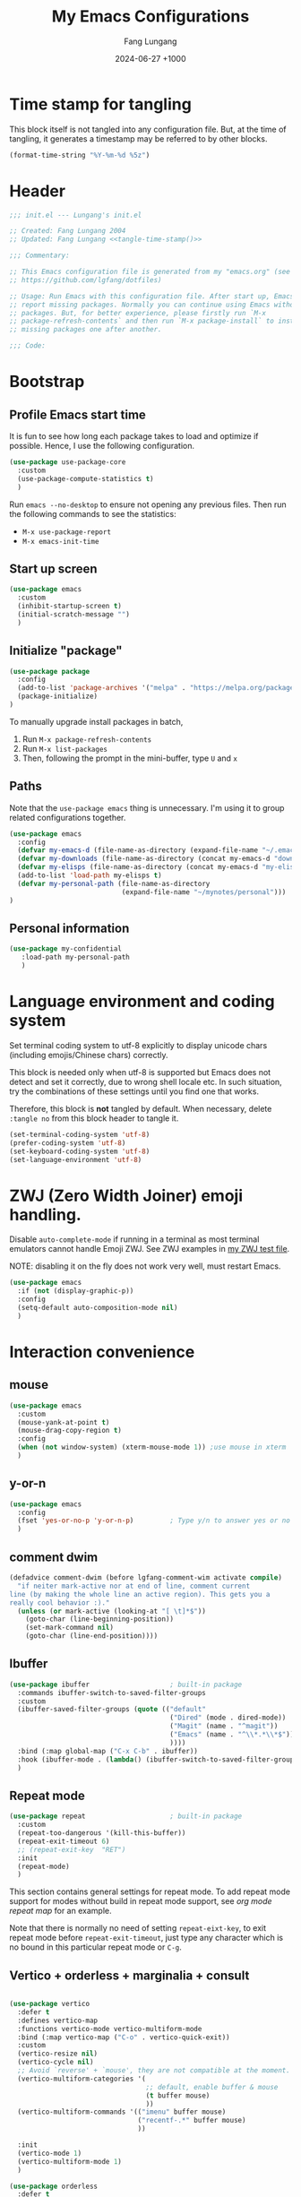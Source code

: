 # -*-mode:org; coding:utf-8; time-stamp-pattern:"8/#\\+DATE:[ \t]+%Y-%02m-%02d %5z$" -*-
# Created: Lungang Fang 2024-05-17

#+TITLE: My Emacs Configurations
#+AUTHOR: Fang Lungang
#+DATE: 2024-06-27 +1000
#+DESCRIPTION: My Emacs configurations
#+KEYWORDS: Emacs
#+PROPERTY: header-args:emacs-lisp :tangle ~/.emacs.d/init.el :mkdirp yes

* Time stamp for tangling

This block itself is not tangled into any configuration file. But, at the time
of tangling, it generates a timestamp may be referred to by other blocks.

#+name: tangle-time-stamp
#+begin_src emacs-lisp :tangle no
(format-time-string "%Y-%m-%d %5z")
#+end_src

* Header

#+begin_src emacs-lisp :noweb yes
  ;;; init.el --- Lungang's init.el

  ;; Created: Fang Lungang 2004
  ;; Updated: Fang Lungang <<tangle-time-stamp()>>

  ;;; Commentary:

  ;; This Emacs configuration file is generated from my "emacs.org" (see
  ;; https://github.com/lgfang/dotfiles)

  ;; Usage: Run Emacs with this configuration file. After start up, Emacs will
  ;; report missing packages. Normally you can continue using Emacs without these
  ;; packages. But, for better experience, please firstly run `M-x
  ;; package-refresh-contents` and then run `M-x package-install` to install
  ;; missing packages one after another.

  ;;; Code:
#+end_src

* Bootstrap

** Profile Emacs start time

It is fun to see how long each package takes to load and optimize if possible.
Hence, I use the following configuration.
#+begin_src emacs-lisp
  (use-package use-package-core
    :custom
    (use-package-compute-statistics t)
    )
#+end_src

Run =emacs --no-desktop= to ensure not opening any previous files. Then run the
following commands to see the statistics:
- =M-x use-package-report=
- =M-x emacs-init-time=

** Start up screen
#+begin_src emacs-lisp
  (use-package emacs
    :custom
    (inhibit-startup-screen t)
    (initial-scratch-message "")
    )
#+end_src

** Initialize "package"

#+begin_src emacs-lisp
  (use-package package
    :config
    (add-to-list 'package-archives '("melpa" . "https://melpa.org/packages/") t)
    (package-initialize)
  )
#+end_src

To manually upgrade install packages in batch,
1. Run =M-x package-refresh-contents=
2. Run =M-x list-packages=
3. Then, following the prompt in the mini-buffer, type =U= and =x=

** Paths

Note that the =use-package emacs= thing is unnecessary. I'm using it to group
related configurations together.

#+begin_src emacs-lisp
  (use-package emacs
    :config
    (defvar my-emacs-d (file-name-as-directory (expand-file-name "~/.emacs.d")))
    (defvar my-downloads (file-name-as-directory (concat my-emacs-d "downloads")))
    (defvar my-elisps (file-name-as-directory (concat my-emacs-d "my-elisps")))
    (add-to-list 'load-path my-elisps t)
    (defvar my-personal-path (file-name-as-directory
                              (expand-file-name "~/mynotes/personal")))
  )
#+end_src

** Personal information

#+begin_src emacs-lisp
  (use-package my-confidential
     :load-path my-personal-path
     )
#+end_src

* Language environment and coding system

Set terminal coding system to utf-8 explicitly to display unicode chars
(including emojis/Chinese chars) correctly.

This block is needed only when utf-8 is supported but Emacs does not detect and
set it correctly, due to wrong shell locale etc. In such situation, try the
combinations of these settings until you find one that works.

Therefore, this block is *not* tangled by default. When necessary, delete
=:tangle no= from this block header to tangle it.

#+begin_src emacs-lisp :tangle no
  (set-terminal-coding-system 'utf-8)
  (prefer-coding-system 'utf-8)
  (set-keyboard-coding-system 'utf-8)
  (set-language-environment 'utf-8)
#+end_src

* ZWJ (Zero Width Joiner) emoji handling.

Disable =auto-complete-mode= if running in a terminal as most terminal emulators
cannot handle Emoji ZWJ. See ZWJ examples in [[file:~/mynotes/emacs/emacs-unicode-test.org][my ZWJ test file]].

NOTE: disabling it on the fly does not work very well, must restart Emacs.

#+begin_src emacs-lisp
  (use-package emacs
    :if (not (display-graphic-p))
    :config
    (setq-default auto-composition-mode nil)
    )
#+end_src

* Interaction convenience

** mouse

#+begin_src emacs-lisp
  (use-package emacs
    :custom
    (mouse-yank-at-point t)
    (mouse-drag-copy-region t)
    :config
    (when (not window-system) (xterm-mouse-mode 1)) ;use mouse in xterm
    )
#+end_src

** y-or-n
#+begin_src emacs-lisp
  (use-package emacs
    :config
    (fset 'yes-or-no-p 'y-or-n-p)         ; Type y/n to answer yes or no prompts.
    )
#+end_src

** comment dwim
#+begin_src emacs-lisp
  (defadvice comment-dwim (before lgfang-comment-wim activate compile)
    "if neiter mark-active nor at end of line, comment current
  line (by making the whole line an active region). This gets you a
  really cool behavior :)."
    (unless (or mark-active (looking-at "[ \t]*$"))
      (goto-char (line-beginning-position))
      (set-mark-command nil)
      (goto-char (line-end-position))))
#+end_src

** Ibuffer

#+begin_src emacs-lisp
  (use-package ibuffer                    ; built-in package
    :commands ibuffer-switch-to-saved-filter-groups
    :custom
    (ibuffer-saved-filter-groups (quote (("default"
                                          ("Dired" (mode . dired-mode))
                                          ("Magit" (name . "^magit"))
                                          ("Emacs" (name . "^\\*.*\\*$"))
                                          ))))
    :bind (:map global-map ("C-x C-b" . ibuffer))
    :hook (ibuffer-mode . (lambda() (ibuffer-switch-to-saved-filter-groups "default")))
    )
#+end_src

** Repeat mode

#+begin_src emacs-lisp
  (use-package repeat                     ; built-in package
    :custom
    (repeat-too-dangerous '(kill-this-buffer))
    (repeat-exit-timeout 6)
    ;; (repeat-exit-key  "RET")
    :init
    (repeat-mode)
    )
#+end_src

This section contains general settings for repeat mode. To add repeat mode
support for modes without build in repeat mode support, see [[*org mode repeat map][org mode repeat map]]
for an example.


Note that there is normally no need of setting =repeat-eixt-key=, to exit repeat
mode before =repeat-exit-timeout=, just type any character which is no bound in
this particular repeat mode or =C-g=.

** Vertico + orderless + marginalia + consult
#+begin_src emacs-lisp

  (use-package vertico
    :defer t
    :defines vertico-map
    :functions vertico-mode vertico-multiform-mode
    :bind (:map vertico-map ("C-o" . vertico-quick-exit))
    :custom
    (vertico-resize nil)
    (vertico-cycle nil)
    ;; Avoid `reverse' + `mouse', they are not compatible at the moment.
    (vertico-multiform-categories '(
                                    ;; default, enable buffer & mouse
                                    (t buffer mouse)
                                    ))
    (vertico-multiform-commands '(("imenu" buffer mouse)
                                  ("recentf-.*" buffer mouse)
                                  ))

    :init
    (vertico-mode 1)
    (vertico-multiform-mode 1)
    )

  (use-package orderless
    :defer t
    :custom (completion-styles '(basic substring flex orderless))
    )

  (use-package marginalia
    :defer t
    :functions marginalia-mode
    :init
    (marginalia-mode 1)
    )

  (use-package consult
    :bind (:map global-map
                ("<f2>" . consult-imenu)
                ;; ("M-s o" . consult-line)  ; I prefer `occur'
                ("M-y" . consult-yank-pop) ; replaces `browse-kill-ring'
                )
    )
#+end_src

Other useful consult commands:
- =M-x consult-find= :: when you are certain that a file is within the current
  directory or project, but unsure about its specific sub-directly.

** Embark

#+begin_src emacs-lisp
  (use-package embark
    :defer t
    :bind (:map global-map ("C-x ." . embark-act))
    )
  (use-package embark-consult)
#+end_src

* Shortcuts to files and links

** ffap
#+begin_src emacs-lisp
  (use-package ffap                       ; built-in
    :defer t
    :bind (:map global-map ("C-x C-f" . ffap))
    :config
    ;; My extensions to ffap jira/sfsc tickets. Remember to define my-employer in
    ;; my-confidential.el
    (defun ffap-jira (name) ; ffap HELP-12345 etc. opens corresponding jira ticket
      (let ((company (if (boundp 'my-employer) my-employer "example")))
        (format "https://jira.%s.org/browse/%s" company name)))
    (add-to-list 'ffap-alist '("\\`\\(HELP\\|SERVER\\)-[0-9]+\\'" . ffap-jira))
    )
#+end_src

** Openwith mode
#+begin_src emacs-lisp
  (use-package openwith
    :defines openwith-associations
    :commands openwith-mode
    :custom (openwith-confirm-invocation t)
    :config
    (when (eq system-type 'darwin)
      ;; On MacOS, the system tool "open" opens the target file with system
      ;; default applications.
      (setq openwith-associations '(("\\.mp4" "open" (file))
                                    ("\\.pdf" "open" (file))
                                    )))
    :init
    (openwith-mode)
    )
#+end_src

** Webjump

This provides the functionality similar to [[file:~/mynotes/utils/apple.org::*Define Chrome site search shortcuts][Chrome site search shortcuts]].
#+begin_src emacs-lisp
  (use-package webjump                    ; built-in package
    :bind (:map global-map ("C-c j" . webjump))
    :custom
    (webjump-sites '(("google"
                      . [simple-query "www.google.com"
                                      "https://www.google.com/search?q="
                                      ""])
                     ("dict.cn"
                      . [simple-query "https://dict.cn/"
                                      "https://dict.cn/search?q="
                                      ""])
                     ))
    )
#+end_src

While Webjump is not necessarily more convenient than Chrome site search
shortcuts, it provides more flexibility.
- My webjump work flow
  1. C-c j :: run webjump
  2. Type in or select "jira ticket" + press enter
  3. Type in ticket number + enter
- My chrome site search shortcut work flow
  1. Cmd-9 Cmd-l :: go to Chrome URL address bar
  2. Type in "jira" + space :: trigger the site search shortcut
  3. Type in ticket number + enter

* Sessions and histories

#+begin_src emacs-lisp
  (use-package emacs
    :init
    ;; Save mini buffer history
    (savehist-mode t)
    ;; Save cursor places between sessions
    (save-place-mode t)
    ;; Reopen files etc. when Emacs restarts
    (desktop-save-mode 1)
    ;; Automatically close buffers inactive for a long time
    (midnight-mode t)
    )

  (use-package recentf                    ; built-in package
    :defines recentf-keep
    :custom (recentf-max-saved-items 666)
    :init
    (recentf-mode 1)
    (add-to-list 'recentf-keep 'file-remote-p)
    :bind (:map global-map ("<f1>" . recentf-open))
    )
#+end_src

Note that, for =recentf= we add =file-remote-p= to the head of the
=recentf-keep= list so that remote file names are kept without connecting to the
remote server to check if these files do exist.

* Frame and window

#+begin_src emacs-lisp
  (use-package emacs
    :commands scroll-bar-mode             ; make flymake happy
    :init
    (menu-bar-mode (if (display-graphic-p) 1 -1)) ; turn it on for GUI only
    (tool-bar-mode -1)                            ; turn it off
    (when (display-graphic-p)
      (scroll-bar-mode -1)
      (add-to-list 'default-frame-alist '(fullscreen . maximized))
      )
    :bind (:map global-map
                ("<f8>" . (lambda() "hide current buffer and try deleting window."
                            (interactive) (bury-buffer) (delete-window))))
    )

  (use-package emacs
    :custom (split-width-threshold 200)
    )

  (use-package winner
    :init
    (winner-mode 1)
    ;; default key bindings: C-c <left>/<right>
    )

  (use-package transpose-frame
    ;; Do not bind any keys because the only command I use rather frequently is
    ;; `rotate-frame-clockwise' and I run it via `ace-window' dispatcher (see my
    ;; `ace-window' configuration)
    )

  (use-package ace-window
    :defines aw-dispatch-alist
    :bind (:map global-map ("M-o" . ace-window))
    :custom (aw-dispatch-always t)   ; dispatch even only two windows or less
    :config
    (add-to-list 'aw-dispatch-alist '(?t rotate-frame-clockwise))
    )
#+end_src

With =ace-window= package, I feel no more need of =windmove=, =C-x 4 4= or
=lgf-tiling=. Below are Some =ace-window= hotkeys I frequently use (run =M-o ?=
to see more):
- =M-o n= :: jump back and forth between two windows.
- =M-o m= :: swap two windows.
- =M-o u= :: change the buffer of another window.
- =M-o t= :: run =rotate-frame-clockwise= (from =transpose-frame=).

* Fonts

Select the font for Chinese characters using =set-fontset-font=. This command
sets the fallback font when the default font doesn't support the current
character. By default, Emacs iterates all the fonts until it finds one that
supports the character.

Scale Chinese fonts so that the width of 1 Chinese char equals that of two
English chars. This list is manually maintained as the scale factors for
different fonts are determined through trial and error. Note:
- To check the font of the current character, run ~C-u C-x =~.
- To get more accurate data, compare longer lines of English/Chinese.

#+begin_src emacs-lisp
  (use-package emacs
    :if (display-graphic-p)
    :config
    (set-face-attribute 'default nil :font "Andale Mono-20:weight=normal")

    (let ((zh-font "SimSong"))
      (if ;; Check the availability first to avoid error
          (member zh-font (font-family-list))
          ;; "fall back" to the designated zh font for `han' characters. Guard the
          ;; following expression with `fboundp' to avoid the warning: "function
          ;; ... is not known to be defined" .
          (and (fboundp 'set-fontset-font) (set-fontset-font t 'han zh-font))))

    (setq face-font-rescale-alist '(("SimSong" . 1.25)
                                    ("PingFang SC" . 1.25)
                                    ))
    )
#+end_src

* Color theme

#+begin_src emacs-lisp
  ;; (use-package emacs
  ;;   :init
  ;;   (load-theme 'wombat)
  ;;   )

  (use-package solarized-theme
    :config
    (load-theme 'solarized-gruvbox-dark t)
    )
#+end_src

* Files and directories

** Auto revert-buffer

Auto-revert a buffer when corresponding file is modified by another process.
#+begin_src emacs-lisp
  (use-package emacs
    :init
    (global-auto-revert-mode t)
    )
#+end_src

** Backup files
#+begin_src emacs-lisp
  (use-package emacs
    :custom
    (make-backup-files t)
    (version-control 'never)
    (backup-by-copying-when-linked t)
    )
#+end_src

** Dealing with huge files
#+begin_src emacs-lisp
  (use-package emacs
    :init
    (defun lgf-huge-file-hook ()
      "Open huge files with minimum features.

  Huge files (normally log files) can make Emacs sluggish or even
  freeze. This hook tells Emacs to open such files with the
  `fundamental-mode' and turn off any extra features which cannot
  handle large files. In addition, it makes the buffer read only to
  avoid accidental modifications."
      (when (> (buffer-size) (* 1024 1024 16)) ; 16 MB
        (setq buffer-read-only t)
        (buffer-disable-undo)
        (fundamental-mode)
        (which-function-mode -1)
        (if (fboundp 'highlight-parentheses-mode) (highlight-parentheses-mode -1))
        ))
    (add-hook 'find-file-hook 'lgf-huge-file-hook)
    )
#+end_src

** Update timestamps before save

#+begin_src emacs-lisp
  (use-package emacs
    :hook ((before-save . time-stamp))
  )
#+end_src

Be aware that customizing =time-stamp-pattern= globally (for example, in
=init.el=) may conflict with others configuration. I.e. if you update files from
others who use a different timestamp format, then the timestamps will not be
updated. It is recommended to set timestamp format as a file local variable. Below is an example:
#+begin_src org :tangle no
  # -*-mode:org; coding:utf-8; time-stamp-pattern:"8/#\\+DATE:[ \t]+%Y-%02m-%02d %5z$" -*-
#+end_src

** Directories
#+begin_src emacs-lisp
  (use-package dired-x                    ; built-in package
    :custom
    (dired-recursive-copies 'top)
    (dired-recursive-deletes 'top)
    ;; On macOS, most of time, just let `open' determine the correct application.
    (dired-guess-shell-alist-user '(("\\.\\(\\m4a\\|mp4\\)\\'" "open")
                                    ))
    ;; `dired-omit-mode' hides all dot files, like `ls'
    (dired-omit-files "\\`[.#].*")
    (dired-kill-when-opening-new-dired-buffer nil)
    )
#+end_src

* Basic auto typing

** Whitespace
#+begin_src emacs-lisp
  (use-package emacs                      ; clean up tab, indent and whitespace
    :custom
    (tab-width 4)
    (tab-stop-list nil)                   ; stops at every `tab-width' columns
    (indent-tabs-mode nil)                ; space instead of <tab> for indentation
    :hook
    ((before-save . whitespace-cleanup))
    )
#+end_src

** Yasnippet
#+begin_src emacs-lisp
  (use-package yasnippet
    :delight yas-minor-mode
    ;; Put personal/customized snippets into the first dir of `yas-snippet-dirs',
    ;; which is `~/.emacs.d/snippets' by default. NOTE: it is `yas-snippet-dirs'
    ;; NOT `yasnippet-snippets-dir'. The later is where the package
    ;; `yasnippet-snippets' stores its snippets.
    ;; TODO: cleanup duplicated/similar snippets in different directories.
    :functions yas-global-mode
    :init (yas-global-mode 1)
    )

  (use-package yasnippet-snippets
    :after yasnippet-snippets)
#+end_src

* Spelling check: flyspell

#+begin_src emacs-lisp
  (use-package flyspell
    :delight
    :hook ((prog-mode . flyspell-prog-mode)
           (yaml-mode . flyspell-prog-mode)
           (yaml-ts-mode . flyspell-prog-mode)
           (markdown-mode . flyspell-mode)
           (git-commit-setup . flyspell-mode)
           (org-mode . flyspell-prog-mode)
           )
    )
#+end_src

* Visual aids

** Display column number in the mode line

#+begin_src emacs-lisp
(use-package emacs
  :config
  (column-number-mode t)
  )
#+end_src

** Display line numbers

No configuration is needed. Add this block just to remind myself the command name.

#+begin_src emacs-lisp
  (use-package display-line-numbers       ; built-in package
    :defer t
    :commands display-line-numbers-mode global-display-line-numbers-mode
    ;; :custom
    ;; (display-line-numbers-widen t)
    ;; (display-line-numbers-major-tick 50)
    ;; (display-line-numbers-minor-tick 10)
    )
#+end_src

** Clean up mode line

*** Tool to remove minor mode lighter texts

#+begin_src emacs-lisp
  (use-package delight
    :ensure t
    :config
    ;; delight built-in modes here.
    (delight '((subword-mode nil "subword") (global-subword-mode nil "subword")
               (superword-mode nil "subword") (global-superword-mode nil "subword")
               (eldoc-mode nil "eldoc")
               (hi-lock-mode nil "hi-lock")
               (hs-minor-mode nil "hideshow")
               ))
    )
#+end_src

*** Remove control (vc) info from the mode line

This info can take a lot of space (when the branch is long) and outdated (when
the file version change but the file is not re-opened).

Delete it from the mode line to make room for more useful information, say
"which-function-mode".

#+begin_src emacs-lisp
  (setq-default mode-line-format (delete '(vc-mode vc-mode) mode-line-format))
#+end_src

** Highlight whitespace

#+begin_src emacs-lisp
  (use-package emacs
    :custom
    (whitespace-line-column nil)          ; nil => use the value of `fill-column'
    (whitespace-style '(face
                        trailing
                        tabs
                        indentation
                        space-before-tab
                        space-after-tab
                        tab-mark
                        empty
                        ;; lines-tail - too harsh on eyes: highlights all the
                        ;; characters beyond the threshold can be harsh on eyes
                        ;; when the code has a lot of long lines.

                        ;; line-char - cannot highlight space: highlights the
                        ;; characters on the fill column only. If it happens to a
                        ;; be space, then no highlight.
                        ))

    :init
    ;; Do NOT turn `whitespace-mode' on globally. Because: a) in many situations,
    ;; like when using ediff or reading existing code, whitespace is expected but
    ;; may considered problem by `whitespace-mode'. b) Anyways whitespace issues
    ;; are fixed automatically because we add `whitespace-cleanup' (in a different
    ;; configuration section) to the before save hook.
    (global-whitespace-mode -1)
    )
#+end_src

** Show fill column indicator

#+begin_src emacs-lisp
  (use-package fill-column-indicator
    :defer t
    :commands fci-mode
    :hook ((emacs-lisp-mode . fci-mode))
    ;; to make a global minor mode, use the following
    ;; (define-globalized-minor-mode global-fci-mode
    ;;      fci-mode (lambda() (fci-mode 1)))
    )
#+end_src

** Highlight indentation levels

#+begin_src emacs-lisp
  (use-package highlight-indentation
    :delight
    (highlight-indentation-current-column-mode)
    (highlight-indentation-mode)
    :custom
    ;; Disable highlight-indentation-blank-lines, as it prevents `C-a' from going
    ;; to the beginning of blank lines and causes some other issues.
    (highlight-indentation-blank-lines nil)
    ;; ;; manually set the face if desired ("gray20" suits dark themes)
    ;; (set-face-background 'highlight-indentation-face "gray20")

    :hook (((python-mode python-ts-mode) . highlight-indentation-current-column-mode)
           ((yaml-mode yaml-ts-mode) . highlight-indentation-current-column-mode)
           )
    )
#+end_src

** Highlight matching parenthesis

#+begin_src emacs-lisp
  (use-package highlight-parentheses
    :delight
    :commands global-highlight-parentheses-mode
    :config (global-highlight-parentheses-mode t)
    ;; :custom (hl-paren-colors    ; `M-x list-colors-display' to see named colors
    ;;          '("brown" "orange" "yellow" "forest green" "cyan" "blue" "violet"))
    )
#+end_src

** Highlight current line

Normally unnecessary, add this section just to remind myself the command names
in case they are needed.
#+begin_src emacs-lisp
  (use-package hl-line                    ; built-in
    :defer t
    :commands global-hl-line-mode hl-line-mode
    )
#+end_src

NOTE: this package, along with similar ones such as beacon, only updates the
*active* window. This means that if an action is performed in the current window
that moves the cursor in another window, the visual indicator of the current
line of the other window (inactive) will not be updated until you switch to it.

** Minimap

#+begin_src emacs-lisp
  (use-package minimap
    :defer t                         ; Just an eye candy which I almost never use.
    :custom (minimap-window-location 'right)
  )
#+end_src

* Finance bookkeeping
#+begin_src emacs-lisp
  (use-package ledger-mode
    :bind
    (:map ledger-mode-map
          ("C-c ." . (lambda() (interactive)
                       (insert (format-time-string "%Y-%m-%d")))))
    :custom
    (ledger-report-use-strict t)
    (ledger-reconcile-default-commodity "AUD")
    )
#+end_src

** Snippets for ledger mode

#+begin_src snippet :tangle ~/.emacs.d/snippets/ledger-mode/council-rate :mkdirp yes
  # -*- mode: snippet -*-
  # key: council
  # name: Council rate
  # --
  `(format-time-string "%Y-%m-%d"))` * Council
      Expenses:House${1:A}:Fee         ${2:888}.${3:00} AUD
      Assets:Cash:${4:BankX}
#+end_src

* Encryption and credential management

** Encrypt files with passwords: ccrypt

Automatically encrypt/decrypt =.cpt= files using =ccrypt=.

#+begin_src emacs-lisp
  (use-package ps-ccrypt
    :load-path my-downloads
    ;; remember to "brew install ccrypt".
    )
#+end_src

Note: while this one is simple and straightforward, I'd recommend using GPG
instead.

** Encrypt files using keys: gnugpg

Automatically encrypt/decrypt =.gpg= files using gnupg. Need to
- Install gnupg (=brew install gpg= on MacOS)
- Create/import gpg keys.
*IMPORTANT:* remember to export and backup keys.

Apart from the above I need no explicit Emacs configuration in this regard
*yet*.

*** Why

I prefer keys (this) than passwords (i.e. ccrypt) for the use case of protecting
a number of local files on my laptop.

- Pros:

  + Easier to change the password: instead of re-encrypt all the files using the
    new password, you only need to re-encrypt the key file.

  + Enables network backup: it is rather safe to backup your data to network so
    long as you *do not upload the key file as well*.

  + Easier to dispose data: similarly, dispose your device is safer as
    deleting/overwriting the key file ensure the data is not accessible even if
    the disk isn't properly formatted.

  + Encrypting new files/data does not require password: encrypt is done using
    the public key.

  + Enables others to encrypt and send data to you online.

  + Can attach comments and notations to keys as reminders of the theirs
    usages/passphrases.

- Cons:
  - One extra thing (the keys) to maintain. Must remember to backup and update
    when a key is edited (say changed passphrase).
  - =gpg= does not support in place file encryption as =ccrypt= does.

*** Manage gpg keys (outside Emacs)

- Show existing: =gpg --list-keys=
- Generate: =gpg --full-gen-key=, then follow the screen prompts.
  #+begin_src text
    $ gpg --full-generate-key
    gpg (GnuPG) 2.4.5; Copyright (C) 2024 g10 Code GmbH
    This is free software: you are free to change and redistribute it.
    There is NO WARRANTY, to the extent permitted by law.

    Please select what kind of key you want:
       (1) RSA and RSA
       (2) DSA and Elgamal
       (3) DSA (sign only)
       (4) RSA (sign only)
       (9) ECC (sign and encrypt) *default*
      (10) ECC (sign only)
      (14) Existing key from card
    Your selection? 1
    RSA keys may be between 1024 and 4096 bits long.
    What keysize do you want? (3072) 4096
    Requested keysize is 4096 bits
    Please specify how long the key should be valid.
             0 = key does not expire
          <n>  = key expires in n days
          <n>w = key expires in n weeks
          <n>m = key expires in n months
          <n>y = key expires in n years
    Key is valid for? (0) 0
    Key does not expire at all
    Is this correct? (y/N) y

    GnuPG needs to construct a user ID to identify your key.

    Real name: Fang lu***
    Email address: fang.lu***@gmail
    Comment: easy
    You selected this USER-ID:
        "Fang lu*** (easy) <fang.lu**@gmail>"

    Change (N)ame, (C)omment, (E)mail or (O)kay/(Q)uit? o
    ...
    public and secret key created and signed.

    pub   rsa4096 2024-06-05 [SC]
          1EAE54292D6D1495679106947AF7AA621A22738C
    uid                      Fang lu*** (easy) <fang.lu***@gmail>
    sub   rsa4096 2024-06-05 [E]
  #+end_src
- Change passphrase: =gpg --edit-key "easy" passwd=
- Export: =gpg --armor --export-secret-keys > my-keys.asc=
- Import: =gpg --import my-keys.asc=, *then edit trust*

*** Create, read, write gpg files in Emacs

To create a such file:
1. Switch to a *non-existent* buffer "test.txt.gpg".
2. Type something or insert a file/buffer into this buffer.
3. Try save, you'll be prompted to select a key.
   1. Move cursor to the designated key.
   2. Press "m" to mark
   3. Move cursor to "OK" and enter.

Later on, when Emacs opens this file, it will automatically encrypt/decrypt the
file. You only need to provide the passphrase when prompted.

P.S. To encrypt multiple files in command line:
#+begin_src bash
gpg -r easy --encrypt-files file1 file2
#+end_src

*** Encrypt region

- =M-x epa-encrypt-region=
- =M-x epa-decrypt-region=

*** Cache passphrase

By default, a gpg agent is started. Hence you needn't type in password every
time a password is needed.

** Store credentials: auth source

#+begin_src emacs-lisp
  (use-package auth-source                ; built-in
    :defer t
    :custom
    (auth-sources '("~/.authinfo.gpg"))
    ;; I manually run `auth-source-search' for certain passwords. Do not
    ;; attemp to retrieve passwords automatically
    (auth-source-protocols '())
    )
#+end_src

This allows you to store multiple credentials in a few files and query them
easily.

*** Example auth info file (gpg encrypted)
#+begin_src authinfo
  machine atlas login api_pub_key password api-private-key-xxx
  machine some_host login username password pa$$w0rd
#+end_src

*** Retrieve and use credentials
Below is an example of how to do that in an org file (with org-babel).

NOTE: We must =(funcall secret)= to get the actual secret string.

#+begin_src org
  ,#+name: my-token
  ,#+begin_src emacs-lisp
    (let* ((credential (car (auth-source-search :host "atlas")))
           (user (plist-get credential :user))
           (secret (plist-get credential :secret))
           )
    (format "%s:%s" user (funcall secret)))
  ,#+end_src

  ,#+begin_src bash :results raw :var token=my-token()
    echo "$token"
  ,#+end_src
#+end_src

** References
- blog: [[https://www.masteringemacs.org/article/keeping-secrets-in-emacs-gnupg-auth-sources][Keeping Secrets in Emacs with GnuPG and Auth Sources]]
- youtube: [[https://www.youtube.com/watch?v=nZ_T7Q49B8Y][How to Encrypt Your Passwords with Emacs]]

* Kubernetes
#+begin_src emacs-lisp
  (use-package kubel
    :defer t
    )
#+end_src

The packages works with limited privileges. Frequently used hotkeys
- R :: choose resource
- s :: set label selector
- ? :: help (dispatch list)

* Org mode

** Automatically tangle configurations

To ensure that the corresponding configuration files are updated every time I
modify this configuration file, add a =after-save-hook= to org-mode: when the
buffer file is my configuration file, tangle it. Otherwise, do nothing.

#+begin_src emacs-lisp
  (use-package emacs
    :commands org-babel-tangle
    :config
    (defvar my-config-org-files (mapcar #'expand-file-name
                                        '("~/.dotfiles/emacs.org"
                                          "~/.dotfiles/git.org"
                                          "~/.dotfiles/shell.org"
                                          "~/.dotfiles/window-mangger.org"
                                          )))
    (defun lgf-tangle-configs ()
      (add-hook 'after-save-hook
                (lambda()
                  (when (member (buffer-file-name) my-config-org-files)
                    (let ((org-confirm-babel-evaluate nil))
                      (org-babel-tangle))))))

    :hook ((org-mode . lgf-tangle-configs))
    )
#+end_src

*Note*:
- Remember to adjust =my-config-org-file= to point to your configuration file.

** Repeat map

#+begin_src emacs-lisp
  (use-package org
    :bind (:repeat-map my-org-repeat-map
                       ("C-n" . org-next-visible-heading)
                       ("C-p" . org-previous-visible-heading)
                       ("C-b" . org-backward-heading-same-level)
                       ("C-f" . org-forward-heading-same-level)
                       )
    )
#+end_src

** Structure templates
I.e. type =<s= + =TAB= to insert =#+begin_src= etc.
#+begin_src emacs-lisp
  (use-package org-tempo
    :config
    (add-to-list 'org-structure-template-alist '("sb" . "src bash"))
    (add-to-list 'org-structure-template-alist '("sj" . "src javascript"))
    ;; yasnippet-snippets/snippets/org-mode/style uses "<st" as well, which
    ;; overrides the one below. Modify that to "<sty" and then 'yas-reload-all"
    (add-to-list 'org-structure-template-alist '("st" . "src text"))
    (add-to-list 'org-structure-template-alist '("se" . "src emacs-lisp"))
    )
#+end_src

** Clock
#+begin_src emacs-lisp
  (use-package org-clock
    :bind (:map global-map
                ("<f9>"   . org-clock-in-last)
                ("S-<f9>" . org-clock-out))
    )
#+end_src

** Getting Things Done (GTD)
#+begin_src emacs-lisp
  (use-package org-capture
    :bind (:map global-map
                ("<f10>" . org-capture))
    )
#+end_src

** Babel
#+begin_src emacs-lisp
  (use-package org
    :custom
    (org-ditaa-jar-path (concat my-downloads "ditaa.jar"))
    (org-plantuml-jar-path (concat my-downloads "plantuml.jar"))
    (org-babel-load-languages '((emacs-lisp . t)
                                (shell . t)
                                (ditaa . t)
                                (plantuml . t)
                                (dot . t)
                                ))
    :config
    (defun my-org-confirm-babel-evaluate (lang body)
      ;; Do not request confirmation for the following languages
      (not (or (string= lang "ditaa")
               (string= lang "plantuml")
               (string= lang "dot"))))
    (setq org-confirm-babel-evaluate 'my-org-confirm-babel-evaluate)
    )
#+end_src

* Terminal/shell
** vterm
#+begin_src emacs-lisp
  (use-package vterm
    :defer t
    )
#+end_src

Why:
- Integrated window/pane management & navigation
- Consistent color themes

Frequently used key bindings
- =C-c C-t= : toggle =copy-mode= (move around and copy in the vterm buffer).
- =C-c C-c= : send =C-c= to the term

Emacs as a terminal multiplexer:
1. Start Emacs daemon.
2. Run vterm (=M-x vterm=) in emacs clients.

* Utilities

** Calendar

#+begin_src emacs-lisp
  (use-package calendar
    ;; add defines and commands to make compiler happy
    :defines displayed-month displayed-year
    :commands calendar-day-of-week
    )

  (use-package holidays
    :config
    (defun holiday-new-year-bank-holiday ()
      "This & next copied from https://emacs.stackexchange.com/a/45352/9670"
      (let ((m displayed-month) (y displayed-year))
        (calendar-increment-month m y 1)
        (when (<= m 3)
          (let ((d (calendar-day-of-week (list 1 1 y))))
            (cond ((= d 6)
                   (list (list (list 1 3 y)
                               "NSW: New Year's Day (day in lieu)")))
                  ((= d 0)
                   (list (list (list 1 2 y)
                               "NSW: New Year's Day (day in lieu)"))))))))

    (defun holiday-christmas-bank-holidays ()
      (let ((m displayed-month) (y displayed-year))
        (calendar-increment-month m y -1)
        (when (>= m 10)
          (let ((d (calendar-day-of-week (list 12 25 y))))
            (cond ((= d 5)
                   (list (list (list 12 28 y)
                               "NSW: Boxing Day (day in lieu)")))
                  ((= d 6)
                   (list (list (list 12 27 y)
                               "NSW: Boxing Day (day in lieu)")
                         (list (list 12 28 y)
                               "NSW: Christmas Day (day in lieu)")))
                  ((= d 0)
                   (list (list (list 12 27 y)
                               "NSW: Christmas Day (day in lieu)"))))))))

    (setq calendar-mark-holidays-flag t)
    (let ((holiday-nsw-holidays '((holiday-fixed 1 1 "NSW: New Year's Day")
                                  (holiday-new-year-bank-holiday)
                                  (holiday-fixed 1 26 "NSW: Austrlia Day")
                                  (holiday-easter-etc -2 "NSW: Good Friday")
                                  (holiday-easter-etc -1 "NSW: Easter Saturday")
                                  (holiday-easter-etc 0 "NSW: Easter Sunday")
                                  (holiday-easter-etc 1 "NSW: Easter Monday")
                                  (holiday-fixed 4 25 "NSW: Anzac Day")
                                  (holiday-float 6 1 2 "NSW: Queen's Birthday")
                                  (holiday-float 10 1 1 "NSW: Labour Day")
                                  (holiday-fixed 12 25 "NSW: Christmas Day")
                                  (holiday-fixed 12 26 "NSW: Boxing Day")
                                  (holiday-christmas-bank-holidays)))
          (holiday-other-holidays '((holiday-fixed 10 31 "Halloween"))))
      (setq calendar-holidays (append holiday-nsw-holidays
                                      holiday-other-holidays)))
    )

#+end_src

*** Chinese calendar and holidays
#+begin_src emacs-lisp
  (use-package cal-china-x
    :after holidays
    :defines cal-china-x-chinese-holidays
    :config
    (setq calendar-holidays (append calendar-holidays
                                    cal-china-x-chinese-holidays
                                    '((holiday-lunar 1 15 "元宵节"))
                                    ))
    )
#+end_src

** COMMENT Dictionary
#+begin_src emacs-lisp
  (use-package sdcv
    :defer t
    :custom
    (sdcv-dictionary-simple-list '("牛津现代英汉双解词典"
                                   "朗道英汉字典5.0"
                                   "朗道汉英字典5.0"
                                   ))
    (sdcv-dictionary-complete-list nil)   ; use all available dicts
    )
#+end_src

In addition to package install scdv, we need to
- Install the sdcv command.
- Download dictionaries to =~/.stardict/=.

Maybe not worth the effort. Just configure webjump to an online dictionary. For
Chinese-English, try dict.cn.

** Spelling alphabet

This is useful when you need to explain how to spell something over phone calls.
- Type in the word and =nato-region= it, then read it out. Or,
- =C-h v nato-alphabet= to list the alphabet in the HELP buffer and refer to it.

#+begin_src emacs-lisp
  (use-package morse                      ; built in
    ;; Nothing to customize, just list the commands etc. as a reminder
    :commands nato-region denato-region morse-region unmorse-region
    :defines nato-alphabet morse-code
    )
#+end_src

** Weather
#+begin_src emacs-lisp
  (use-package wttrin
    :defer t
    :defines wttrin-default-locations
    :custom
    (wttrin-default-locations '("Sydney, NSW"))
    (wttrin-font-name 'monaco)            ; for GUI Emacs only
    )
#+end_src

** World clock
#+begin_src emacs-lisp
  (use-package time                       ; built-in package
    ;; use `M-x world-clock' to display
    :custom
    (world-clock-time-format "%R %a %b\t%d %Z\t%z")
    (world-clock-list '(("UTC" "UTC")
                        ("Australia/Sydney" "Sydney")
                        ("America/New_York" "New York")
                        ("America/Chicago" "Chicago")
                        ("America/Los_Angeles" "Palo Alto")
                        ("Asia/Shanghai" "Beijing")
                        ("Asia/Kolkata" "Delhi")
                        ("Asia/Tel_Aviv" "Tel Aviv")
                        ("Europe/London" "Dublin")))
    )
#+end_src

* IDE

** Treemacs

#+begin_src emacs-lisp
  (use-package treemacs
    :defer t                    ; Only load it when I need it, as I rarely use it.
    )
#+end_src
Instead of using projectile etc., we can manually edit =treemacs-persist-file=
to add projects we need. Below is an example:
#+begin_src org
  ,* Default
  ,** My .dotfiles
   - path :: ~/.dotfiles
  ,** structure log mode
   - path :: ~/projects/emacs/structured-log-mode
#+end_src

** Completion: company

#+begin_src emacs-lisp
  (use-package company
    :delight
    :functions global-company-mode
    :init (global-company-mode)
    )
#+end_src

** Syntax check: flymake

#+begin_src emacs-lisp
  (use-package flymake
    ;; To list all the diagnostics, use `flymake-show-buffer-diagnostics' and
    ;; `flymake-show-project-diagnostics'. For checkers being used, see the buffer
    ;; local var `flymake-diagnostic-functions'.

    :bind (:map flymake-mode-map
                ("C-c p" . flymake-goto-prev-error)
                ("C-c n" . flymake-goto-next-error))

    :hook (prog-mode yaml-ts-mode)
  )
#+end_src

** Syntax parser: tree-sitter

#+begin_src emacs-lisp
  (use-package treesit
    ;; Run `treesit-install-language-grammar' to install the grammar
    ;; for each designated language.
    :when
    (and (fboundp 'treesit-available-p) (treesit-available-p))

    :custom
    (major-mode-remap-alist
     '(
       (bash-mode . bash-ts-mode)
       (c++-mode . c++-ts-mode)
       (c-mode . c-ts-mode)
       (cmake-mode . cmake-ts-mode)
       (conf-toml-mode . toml-ts-mode)
       (js-json-mode . json-ts-mode)
       (python-mode . python-ts-mode)
       (yaml-mode . yaml-ts-mode)
       ))
    )
#+end_src

** Code folding:  treesitter context

 My main request is folding code. The focus mode and context mode are bonus,
 which only work in GUI Emacs. At the moment the functionality of folding
 appears to be not supper good.

 TODO: check the last progress of `treesit-fold', which was said to be a good
 one.

#+begin_src emacs-lisp
  (use-package treesitter-context         ; works for GUI emacs only
    :after treesit
    :load-path (lambda() (concat my-downloads "treesitter-context.el"))
    )

  (use-package treesitter-context-focus   ; works for GUI emacs only
    :after treesit
    :load-path (lambda() (concat my-downloads "treesitter-context.el"))
    )

  (use-package treesitter-context-fold   ; functionality appears to be limited atm
    :after treesit
    :load-path (lambda() (concat my-downloads "treesitter-context.el"))
    )
#+end_src

** Which function
#+begin_src emacs-lisp
  (use-package which-func
    :init (which-function-mode t)
    )
#+end_src
** Formatter

Notes on =prettier=:
- Install the package *globally* (=-g=): =npm install -g prettier=.
- One principle of prettier is to eliminate debates over formatting. Therefore,
  it's generally recommended to stick with the default settings. But, to stop
  =yamllint= from complaining "too many spaces inside braces", add
  =bracketSpacing: false= to your =.prettierrc=.

#+begin_src emacs-lisp
  (use-package reformatter
    :delight
    ;; depended on by ruff-format etc.
    )

  (use-package prettier
    :delight
    ;; Format json, yaml, markdown etc.;
    :hook (yaml-mode yaml-ts-mode)
    )
#+end_src

** LSP: eglot

Works very well out of box without any configuration.
#+begin_src emacs-lisp
  (use-package eglot
    :defer t
    )
#+end_src

*** Note for MacOS

If you run Eglot + Pyright on MacOS, you may want to increase the "open files"
limit (=ulimit -n=), say to 65536.

The default value is 256, which Pyright easily hits when the python project is
non-trivial. In such situations, you can see the error message by setting
=debug-on-error= to =t= and then try enable Eglot again.

** DAP: dape

#+begin_src emacs-lisp
  (use-package dape
    ;; For Python, `pip3 install debugpy'. Run adapter `debugpy' to test a
    ;; program, adapter `debugpy-module' for testing a module.
    :after eglot
    :custom (dape-buffer-window-arrangement 'right)
    :config
    ;; Save files before sessions, useful for interpreted languages, such as
    ;; python; Cannot use `:hook' since this hook name doesn't end with "-hook"
    (add-hook 'dape-on-start-hooks 'save-some-buffers)
    )
#+end_src

** Generative AI (GAI): copilot

For first time use, remember to run =M-x copilot-install-server= and =M-x
copilot-login=.

#+begin_src emacs-lisp
  (use-package copilot
    :load-path (lambda() (concat my-downloads "copilot.el"))
    :commands copilot-mode
    :bind (:map copilot-completion-map
                ("TAB"       . copilot-next-completion)
                ("<backtab>" . copilot-previous-completion)
                ("M-f"       . copilot-accept-completion-by-word)
                ("C-e"       . copilot-accept-completion)
                )
    :custom (copilot-log-max 50000)

    ;; :hook (python-ts-mode python)

    ;; Do *not* add it to hook, otherwise we may see the following error during
    ;; Emacs start up: File mode specification error: (invalid-read-syntax \N{QUOTATION
    ;; MARK} 54 32)
    )
#+end_src

** Imenu

#+begin_src emacs-lisp
  (use-package imenu
    :custom (imenu-auto-rescan t)
    )

  (use-package imenu-list
    :after imenu
    )
#+end_src

* Version Control
** magit
#+begin_src emacs-lisp
  (use-package magit
    :defer t
    :custom (magit-log-margin-show-committer-date t)
    )
#+end_src
** git-gutter
#+begin_src emacs-lisp
  ;; Choose this package over diff-hl because the later does not work in 'emacs
  ;; -nw'.
  (use-package git-gutter
    :delight
    :commands global-git-gutter-mode
    :custom
    (git-gutter:modified-sign " ")
    (git-gutter:added-sign " ")
    (git-gutter:deleted-sign " ")
    :init
    (global-git-gutter-mode t)
    :config
    (set-face-background 'git-gutter:modified "DarkOrange")
    (set-face-background 'git-gutter:added "green")
    (set-face-background 'git-gutter:deleted "red")
    :bind (:map global-map
                ("C-x v [" . git-gutter:previous-hunk)
                ("C-x v ]" . git-gutter:next-hunk)
                ("C-x v =" . git-gutter:popup-hunk)
                ("C-x v s" . git-gutter:stage-hunk)
                ("C-x v r" . git-gutter:revert-hunk)
                )
    )
#+end_src

To diff with a revision other than the latest one, in the repo root directory,
add content similar to the following to the emacs directory local variable file
(=.dir-locals.el=):
#+begin_src emacs-lisp :tangle no
((prog-mode . ((git-gutter:start-revision . "my_branch"))))
#+end_src

** git-link

#+begin_src emacs-lisp
  (use-package git-link
    :custom
    (git-link-open-in-browser t)
    (git-link-use-commit t)
    )
#+end_src
- "Use commit" equals "Copy permalink" in corresponding github page (?)

* ANSI color code

#+begin_src emacs-lisp
  (use-package ansi-color
    :hook (;; render color codes in the compilation buffer.
           (compilation-filter . ansi-color-compilation-filter))
    )

  (use-package lgf-ansi-color-mode
    :after ansi-color
    )
#+end_src

* Bash

Language server: [[https://github.com/bash-lsp/bash-language-server][bash-language-server]]

* Golang

No extra set up needed except for installing [[https://github.com/golang/tools/blob/master/gopls/README.md][gopls]] (the official language server
for golang).
- LSP: eglot + gopls
- Formatter: =eglot-format=
- Flymake: eglot as the backend

* JSON, JSON Lines

** JSON ts mode
#+begin_src emacs-lisp
  (use-package json-ts-mode
    :mode "\\.jsonl?\\'" "mongod.*\\.log" ; mongod logs are json lines
    )
#+end_src

** Structured log mode
This is a minor I wrote to display log files formatted as JSON lines in a more
human friendly way.
#+begin_src emacs-lisp
  (use-package structured-log-mode
    ;; my own package for viewing json format log files.
    :load-path (lambda() (concat my-elisps "structured-log-mode"))
    :commands structured-log-mode
    )
#+end_src

** JSON path to the node at point

This function is based on treesit (=json-ts-mode=)
#+begin_src emacs-lisp
  (use-package json-ts-mode
    :commands
    (treesit-node-at treesit-parent-until treesit-node-text treesit-node-index
                     lgf-json-path)
    :config
    (defun lgf-json-path (&rest _ignored)
      (let* ((pos (point))
             (node (treesit-node-at pos)) ; can be a punctuation node
             (filter (lambda(n)
                       (member (treesit-node-type n) '("pair" "array"))))
             (parent (treesit-parent-until node filter))
             (path nil))
        (while parent
          (setq path
                (cons
                 (pcase (treesit-node-type parent)
                   ("pair"
                    (treesit-node-text
                     (treesit-node-child (treesit-node-child parent 0) 1)
                     t))
                   ("array"
                    ;; NOTE: Cannot handle comments, but it is fine because the
                    ;; JSON standard says no comments.
                    (let* ((one-level-up (treesit-node-parent node))
                           (not-in-object (treesit-node-eq one-level-up parent))
                           (array-elem (if not-in-object node one-level-up))
                           )
                      (/ (1- (treesit-node-index array-elem)) 2))))
                 path))
          (setq node parent)
          (setq parent (treesit-parent-until parent filter)))
        (mapconcat (lambda(p) (format "%s" p)) path ".")))
    (defun lgf-json-path-set-up-eldoc ()
      (if (boundp 'eldoc-documentation-functions)
          (add-hook 'eldoc-documentation-functions #'lgf-json-path nil t)
        (setq-local eldoc-documentation-function #'lgf-json-path)))
    :hook ((json-ts-mode . lgf-json-path-set-up-eldoc))
    )
#+end_src

* Markdown

#+begin_src emacs-lisp
  (use-package markdown-mode
    :defer t
    :custom (markdown-command "pandoc")
    )
#+end_src

* Python

#+begin_src emacs-lisp
  (use-package python
    :custom
    ;; triple quotes on their own lines
    (python-fill-docstring-style 'django)
    ;; for empty python files, as existing files use existing indent offset.
    (python-indent-offset 4)
    )

  (use-package flymake-ruff
    ;; in addition to LSP
    :after flymake
    :hook ((python-mode python-ts-mode) . flymake-ruff-load)
    )

  (use-package ruff-format
    :delight ruff-format-on-save-mode
    :after reformatter
    :hook ((python-mode python-ts-mode) . ruff-format-on-save-mode)
    )
#+end_src

- LSP: pyright

* RFC
#+begin_src emacs-lisp
  (use-package rfc-mode
    :defer t
    :custom
    ;; ffap tries to find RFCs in these directories before giving a URL
    (ffap-rfc-directories '("~/projects/rfc"))
    ;; ffap no longer downloads RFCs, `rfc-mode-read` downloads RFC to this
    ;; directory.
    (rfc-mode-directory "~/projects/rfc")
    )
#+end_src
- g :: go to section
  - Note: it is *not* a =rfc-mode= issue that this (and imenu) does not work for
    some RFCs, such as RFC-3262. The issue lies with the RFCs themselves: they
    lack periods (.) after section numbers.
- n/p :: next/previous section
- PageDown/PageUp :: previous/next page
- TODO: u/d :: one level up/one level down

* YAML
** Tree sitter major mode
#+begin_src emacs-lisp
  (use-package yaml-ts-mode)
#+end_src
** YAML pro
#+begin_src emacs-lisp
  (use-package yaml-pro
    :hook ((yaml-ts-mode . yaml-pro-ts-mode))
  )
#+end_src
Among the features, it provides the two most useful features when reading large YAML files
- Show the YAML path of the current node in the mini buffer via eldoc mode
- Support of imenu

** Flymake
#+begin_src emacs-lisp
  (use-package flymake-yamllint
    :after flymake
    :hook ((yaml-ts-mode . flymake-yamllint-setup))
    )
#+end_src

* To migrate

#+begin_src emacs-lisp
;; an intentional assignment to free variable. If the following setq is the
;; first line in corresponding flymake diagnostics buffer, then all the migrated
;; configurations are errors/warnings free
(setq old-config-start "----------------")

;;; paths -- delete after .org.el is migrated as well
(defvar my-emacs-base
  (file-name-as-directory (expand-file-name "~/.emacs.d")))
(defvar my-extension-path
  (file-name-as-directory (expand-file-name "~/.emacs.d/emacs-extensions")))
(defvar my-backward-path
  (file-name-as-directory (concat my-extension-path "backward-compatibility")))

;; load path
(add-to-list 'load-path my-extension-path)
(add-to-list 'load-path my-backward-path t)

;;; Personal Info

;; C-, M-, C-M- ... :(
(define-key global-map (kbd "C-x c l") 'org-store-link)
(define-key global-map (kbd "C-x c a") 'org-agenda)
(define-key global-map (kbd "C-x c o") 'org-open-at-point-global)
(define-key global-map (kbd "M-/") 'hippie-expand)
;; (define-key global-map (kbd "M-g c") 'move-to-column)
;; (define-key global-map (kbd "M-g ]") 'lgfang-goto-page)
(define-key global-map (kbd "C-h d") 'sdcv-search-pointer)
(define-key global-map (kbd "C-h D") 'sdcv-search-pointer+)

;;; ascii mode
(autoload 'ascii-display "ascii" "Toggle ASCII code display." t)

;;; asm mode
(setq-default asm-comment-char 35)      ; 35 -> ascii code for '#'

;;; auto-complete - use company mode instead

;;; auto mode list
(setq auto-mode-alist (append
                       '(("\\.[xX]\\'" . c-mode)
                         ("\\.mak\\'" . makefile-mode)
                         ("\\.make\\'" . makefile-mode)
                         ("\\.gdb\\'" . gdb-script-mode)
                         ("\\.v\\'" . verilog-mode)
                         ("\\.ldif\\'" . ldap-mode))
                       auto-mode-alist))


;;; bbdb & bbdb-vcard-export - removed, use google/apple contacts etc.



(unless (eq system-type 'darwin)          ; OSX
  (setq browse-url-browser-function 'browse-url-firefox))

;;; c mode configuration
(defconst lgfang-c-style
  '((c-tab-always-indent        . t)
    (c-basic-offset . 4)
    (c-ignore-auto-fill . nil)
    (c-comment-only-line-offset . (0 . 0))
    (c-hanging-braces-alist     . ((substatement-open after before)
                                   (brace-list-open)))
    (c-hanging-colons-alist     . ((member-init-intro before)
                                   (inher-intro)
                                   (case-label after)
                                   (label after)
                                   (access-label after)))
    (c-cleanup-list             . (scope-operator
                                   empty-defun-braces
                                   defun-close-semi))
    (c-offsets-alist . ((knr-argdecl-intro . 5)
                        (arglist-intro . +)
                        (arglist-close . c-lineup-close-paren)
                        (inclass . +)
                        (member-init-intro . +)
                        (statement-block-intro . +)
                        (defun-block-intro . +)
                        (substatement-open . 0)
                        (label . 0)
                        (statement-case-open . +)
                        (statement-case-intro . +)
                        (case-label . 0)
                        (statement-cont . c-lineup-math)
                        (inline-open . 0)
                        (brace-list-open . +)
                        (topmost-intro-cont . 0)
                        (c . 1) ; "c" for continue of comment, not "c
                                ; programming language"
                        ))
    (c-special-indent-hook . c-gnu-impose-minimum)
    (c-block-comment-prefix . "lgf: ")
    (c-comment-prefix-regexp . ((awk-mode . "#+(lgf: )?")
                                (other ."lgf: \\|//+\\|\\**")))
    ;; go to this file and test if c block comments works
    ;; [[file:./patches/comments-test.c]]
    (c-echo-syntactic-information-p . t))
  "lgfang's C Programming Style")
(c-add-style "lgfang" lgfang-c-style nil)

(add-hook 'c-mode-common-hook
          (lambda ()
            (c-set-style "lgfang")
            (c-toggle-hungry-state 1)
            (hs-minor-mode 1)
            ;; (eldoc-mode 1)
            ))
;; Can't hook imenu-add-menubar-index to c-mode-common-hook since awk mode don't
;; support it
;; (dolist (hook '(c-mode-hook c++-mode-hook java-mode-hook))
;;   (add-hook hook 'imenu-add-menubar-index))


;;; Clipboard
;; from/to tmux buffer
(defun lgfang-send-to-tmux ()
  "Send content of active region or HEAD of the kill-ring to
tmux's buffer"
  (interactive)
  (let ((file (make-temp-file "/tmp/emacs-to-tmux.clip")))
    (if (region-active-p) (kill-ring-save (region-beginning) (region-end)))
    (with-temp-file file (insert-for-yank (current-kill 0)))
    (call-process "tmux" nil nil nil "load-buffer" file)
    (delete-file file)))

(defun lgfang-get-from-tmux ()
  "Get current tmux buffer."
  (interactive)
  (call-process "tmux" nil t nil "show-buffer"))

;; aliases to type less characters
(fset 'to-tmux 'lgfang-send-to-tmux)
(fset 'from-tmux 'lgfang-get-from-tmux)

;; From/to system clipboard. To use it in tmux, upgrade to tmux 2.6+.
(when (eq system-type 'darwin)
  (defun copy-from-osx ()
    (let ((tramp-mode nil) (default-directory "~"))
      (shell-command-to-string "pbpaste")))

  (defun paste-to-osx (text &optional push)
    (let ((process-connection-type nil))
      (let ((proc (start-process "pbcopy" "*Messages*" "pbcopy")))
        (process-send-string proc text)
        (process-send-eof proc))))

  (setq interprogram-cut-function 'paste-to-osx)
  (setq interprogram-paste-function 'copy-from-osx))

(setq comment-style 'extra-line)

;;; company - auto completion


;;; compilation
(eval-after-load "compile"
  '(progn
     (setq compile-command "clang++ --std=c++11 "
           ;; compile-command "python -m unittest "
           compilation-scroll-output t)
     (define-key compilation-mode-map "n" 'next-error-no-select)
     (define-key compilation-mode-map "p" 'previous-error-no-select)
     (define-key compilation-mode-map " "
       (lambda () (interactive)
         (save-selected-window (compile-goto-error))))
     (define-key compilation-mode-map [return] 'compile-goto-error)
     (define-key compilation-mode-map "o"
       (lambda () (interactive)
         (compile-goto-error) (delete-other-windows)))
     (define-key compilation-mode-map "q" 'quit-window)))

;;; Copy/cut current line
;;; from http://blog.waterlin.org
(defadvice kill-ring-save (before slickcopy activate compile)
  "If region not active, copy current line."
    (interactive
     (if mark-active (list (region-beginning) (region-end))
       (list (line-beginning-position)
             (line-beginning-position 2)))))

(defadvice kill-region (before slickcut activate compile)
  "If region not active, kill current line."
    (interactive
     (if mark-active (list (region-beginning) (region-end))
       (list (line-beginning-position)
             (line-beginning-position 2)))))

;;; Current path+filename
(defun current-file-path ()
  "Copy current path/to/file_name to the kill ring."
  (interactive)
  (let ((string (buffer-file-name)))
    (message (concat "current file: " string))
    (kill-new string)))

;;; delete selection typed text replaces the selection (marked region)
;; (delete-selection-mode 0)

;;; default major mode
;; (setq default-major-mode 'text-mode)


;;; ediff
(setq
 ;; ediff-diff-options "-w"
 ;; do not pop a frame for ediff
 ediff-window-setup-function 'ediff-setup-windows-plain
 ;; my screen is large enough
 ediff-split-window-function 'split-window-sensibly)

;;; elisp
(add-hook 'emacs-lisp-mode-hook
          (lambda()  (hs-minor-mode 1)))


;;; emms configure in another file
(load "lgfang.emms" t nil nil)

;;; ERC - use RCIRC instead for cleaner code base

;;; eshell: restore arrows(up/down) to their orginal functions
(add-hook 'eshell-mode-hook
          (lambda ()
            (define-key eshell-mode-map [up] 'previous-line)
            (define-key eshell-mode-map [down] 'next-line)))
;; multi-eshell
(when (require 'multi-eshell nil t)
  (setq multi-eshell-name "*eshell*")
  (setq multi-eshell-shell-function (quote (eshell))))
;; commands for eshell
(defun eshell/ep ()
  "In eshell, `ep' to go to the path of the previous buffer"
  (cd (with-current-buffer (other-buffer) default-directory)))
(defun eshell/vi (&rest args)
  ;; from http://www.emacswiki.org/emacs/EshellFunctions
  "Invoke `find-file' on the file.
    \"vi +42 foo\" also goes to line 42 in the buffer."
  (while args
    (if (string-match "\\`\\+\\([0-9]+\\)\\'" (car args))
        (let* ((line (string-to-number (match-string 1 (pop args))))
               (file (pop args)))
          (find-file file)
          (goto-line line))
      (find-file (pop args)))))

;;; face, add our own keywords. ctypes.el is too heavy-weight
(add-hook 'find-file-hooks
          (lambda ()
            (font-lock-add-keywords
             nil '(("\\<\\(lgfang\\|TODO\\|FIXME\\|NOTE\\|IMPORTANT\\):"
                    . (0 font-lock-warning-face t))))))
(font-lock-add-keywords 'c-mode         ; for c mode only
                        '(("\\<\\(TRUE\\|FALSE\\)\\>"
                           . font-lock-constant-face)))

;;; fill column
(setq-default fill-column 80 comment-fill-column nil)


;; gdb
;; (setq gdb-many-windows t)

;;; hide-ifdef-mode settings
(require 'hideif)

(defun hif-overlay-at (position)
  "An imitation of the one in hide-show, used by
lgfang-hif-toggle-block"
  (let ((overlays (overlays-at position)) ov found)
    (while (and (not found) (setq ov (car overlays)))
      (setq found (eq (overlay-get ov 'invisible) 'hide-ifdef)
            overlays (cdr overlays)))
    found))

(defun lgfang-hif-toggle-block ()
  "toggle hide/show-ifdef-block"
  (interactive)
  (require 'hideif)
  (let* ((top-bottom (hif-find-ifdef-block)) (top (car top-bottom)))
    (goto-char top)
    (hif-end-of-line)
    (if (hif-overlay-at (point)) (show-ifdef-block)
      (hide-ifdef-block))))

;;; Fold ifdef blocks by default. This is safer than showing them by default
;;; since when you see a code snippet folded, you know it is folded. In
;;; contrast, if they are not folded, you may learn in a hard way that you are
;;; in an undefined block.
(setq hide-ifdef-initially t
      hide-ifdef-define-alist
      ;; Add/remove "define" alist per your own need
      '((default)  ; An empty alist, makes every ifdef block folded, but not
                   ; ifndef blocks. See below for an example of how to define a
                   ; list per your project/environment.
        (mongodb-mac __APPLE__
                     (__LIBCPP_STD_VER . 14)
                     )
        ))
(defvar my-define-alist "mongodb-mac")

(defun lgfang-hide-ifdef-use-define-alist (name)
  "A wrapper for `hide-ifdef-use-define-alist' to use NAME define alist."
  (interactive
   (list (let* ((prompt "Use MACRO define list: ")
                (symbol-names
                 (mapcar (lambda (a) (symbol-name (car a)))
                         hide-ifdef-define-alist)))
           (completing-read prompt symbol-names))))
  (setq my-define-alist name) ; also apply this to buffers not opened yet
  (hide-ifdefs)                         ; for current buffer
  (hide-ifdef-use-define-alist name))

(dolist (hook '(c-mode-hook c++-mode-hook))
  (add-hook hook (lambda () (hide-ifdef-mode 1)
                   (hide-ifdef-use-define-alist my-define-alist))))

(eval-after-load "cc-mode"
  '(define-key c-mode-base-map (kbd "M-'") 'lgfang-hif-toggle-block))

;;; hide-show
(setq hs-allow-nesting t hs-isearch-open t)
(defun lgfang-toggle-level ()
  "hide/show the next level"
  (interactive) (hs-show-block) (hs-hide-level 1))

;;; hippie expand
(setq hippie-expand-try-functions-list
      '(try-expand-dabbrev
        try-expand-dabbrev-visible
        try-expand-dabbrev-all-buffers
        try-expand-dabbrev-from-kill
        try-complete-file-name-partially
        try-complete-file-name
        try-expand-all-abbrevs
        try-expand-list
        try-expand-line
        try-complete-lisp-symbol-partially
        try-complete-lisp-symbol))

(require 'htmlize nil t)

;;; ispell - aspell instead
(setq ispell-program-name "aspell"
      ;; regardless locale settings, always use english refer to
      ;; ispell-dictionary-alist for details
      ispell-dictionary "english")

;;; Javascript
(add-hook 'js-mode-hook
          (lambda()
            (define-key js-mode-map (kbd "M-'") 'lgfang-toggle-level)
            (define-key js-mode-map [mouse-3] 'lgfang-toggle-level)
            (hs-minor-mode 1)))

;;; ldap mode for ldif files
(autoload 'ldap-mode "ldap-mode" "Edit ldif files" t)

;;; line number
;; (setq-default
;;  ;; Note that corresponding faces maybe undefined and hence the major/minor
;;  ;; ticks are not shown.

;;; long lines
(setq
 longlines-wrap-follows-window-size t
 ;; for visual-line-mode, indicates lines are wrapped
 visual-line-fringe-indicators '(left-curly-arrow right-curly-arrow))

;;; mermaid mode: package-installed, just remember to install mermaid cli:
;; 'npm install -g @mermaid-js/mermaid-cli'

(setq messages-buffer-max-lines 500)    ; default value too small

;;; nXML mode
(add-to-list 'auto-mode-alist
             '("\\.\\((xml\\|xsd\\|sch\\|rng\\|xslt\\|svg\\|rss\\)\\'"
               . nxml-mode))
(setq magic-mode-alist
      (cons '("<\\?xml " . nxml-mode) magic-mode-alist))
(fset 'xml-mode 'nxml-mode)
(fset 'html-mode 'nxml-mode)
(require 'rng-loc nil t)

(add-hook 'nxml-mode-hook (lambda() (hs-minor-mode 1)))

(add-to-list 'rng-schema-locating-files
             "~/mynotes/emacs/schema-locations.xml")

(add-to-list 'hs-special-modes-alist
             '(nxml-mode
               ;; "<!--\\|<[^/>]*[^/]>" ;; regexp for start block
               ;; "-->\\|</[^/>]*[^/]>" ;; regexp for end block
               "<!--\\|<[^/>][^>]*[^/]>" ;; our xml has names like calea/li
               "-->\\|</[^/>][^>]*[^/]>"
               "<!--" ;; regexp for comment start. (need this??)
               nxml-forward-element
               nil))

(eval-after-load "nxml-mode"
  '(progn
     (define-key nxml-mode-map (kbd "M-'") 'lgfang-toggle-level)
     (define-key nxml-mode-map [mouse-3] 'lgfang-toggle-level)))

(defun nxml-where ()
  "Display the hierarchy of XML elements the point is on as a
path. from http://www.emacswiki.org/emacs/NxmlMode"
  (interactive)
  (let ((path nil))
    (save-excursion
      (save-restriction
        (widen)
        (while
            (and (< (point-min) (point)) ;; Doesn't error if point is at
                                         ;; beginning of buffer
                 (condition-case nil
                     (progn
                       (nxml-backward-up-element) ; always returns nil
                       t)
                   (error nil)))
          (setq path (cons (xmltok-start-tag-local-name) path)))
        (if (called-interactively-p t)
            (message "/%s" (mapconcat 'identity path "/"))
          (format "/%s" (mapconcat 'identity path "/")))))))

;;; occur
(define-key occur-mode-map "n" 'next-error-no-select)
(define-key occur-mode-map "p" 'previous-error-no-select)
(define-key occur-mode-map " " 'occur-mode-display-occurrence)
(define-key occur-mode-map "o" (lambda () (interactive)
                                 (occur-mode-goto-occurrence)
                                 (delete-other-windows)))

;;; org mode
(load "~/.org" t nil nil)

;;; perl: using cperl-mode instead
(defalias 'perl-mode 'cperl-mode)
(setq cperl-indent-level 4
      cperl-close-paren-offset -4
      cperl-continued-statement-offset 4
      cperl-indent-parens-as-block t
      cperl-tab-always-indent t)

;;; PHP
(add-to-list 'auto-mode-alist '("\\.php$" . php-mode))
;; Installed using M-x package-install
(autoload 'php-mode "php-mode" "Major mode for editing PHP code." t)

;;; RCIRC - removed, use IRC no more.

;;; Always end a file with a newline
(setq require-final-newline t)


;;; rnc mode - nxml mode uses rnc files
(add-to-list 'auto-mode-alist '("\\.rnc\\'" . rnc-mode))
(autoload 'rnc-mode "rnc-mode")
(setq ;; rnc-enable-imenu t
      rnc-jing-jar-file (expand-file-name
                         (concat my-extension-path "jing/bin/jing.jar")))
(defun rnc2rng ()
  (interactive)
  (let* ((rnc (buffer-file-name))
         (rng (concat (file-name-sans-extension rnc) ".rng")))
    (call-process "java" nil nil nil "-jar"
                  (cygpath
                   (expand-file-name
                    (concat my-extension-path "trang.jar")))
                  (cygpath rnc) (cygpath rng))))


(setq scroll-margin 0 scroll-conservatively 100) ;  scroll-step ?

;;; selective display
(defun lgfang-toggle-selective-display()
  "set-selective-display to current column or toggle
selective-display"
  (interactive)
  (let ((arg (progn (back-to-indentation) (1+ (current-column)))))
    (set-selective-display (if (eq arg selective-display) nil arg))))

;;; sentence end
(setq sentence-end-double-space nil)
;; (setq sentence-end
;;       "\\([。！？]\\|……\\|[.?!][]\"')}]*\\($\\|[ \t]\\)\\)[ \t\n]*")

;;; server (alternatively, you may use "emacs --daemon")
(require 'server)
(when (not (server-running-p))
  (server-start))

(global-subword-mode)

;;; Tcl & expect
(add-hook 'tcl-mode-hook
          (lambda ()
            (imenu-add-menubar-index)
            (hs-minor-mode 1)))
(add-to-list 'interpreter-mode-alist '("expect" . tcl-mode))

;;; Terraform (package install terraform-mode)
(setq-default terraform-indent-level 4)

;;; toggle-window-dedicated.el
(load "toggle-window-dedicated" t nil nil)

;;; tramp
(require 'tramp)
(setq tramp-debug-buffer t)
(add-to-list 'tramp-default-method-alist '("localhost" nil "su"))

;;; trash
(when (>= emacs-major-version 23)
  (setq delete-by-moving-to-trash nil)
  ;; works for *nix only
  (setq trash-directory "~/.trashbin"))

(setq-default truncate-lines nil)

;;; Uniquify buffer name with more meaningful names
(when (require 'uniquify nil t)
  (setq uniquify-buffer-name-style 'post-forward
        uniquify-strip-common-suffix t
        uniquify-separator "@"))

;;; verilog mode
(autoload 'verilog-mode "verilog-mode" "Verilog mode" t )

;;; vimrc mode
(autoload 'vimrc-mode "vimrc-mode")
(add-to-list 'auto-mode-alist '(".vim\\(rc\\)?$" . vimrc-mode))

;;; viper, those who miss vi so bad please change "nil" to "t"
(when nil
  (setq viper-inhibit-startup-message t
        viper-expert-level '5
        viper-mode t)
  (require 'viper))

;;; woman
(setq woman-use-own-frame nil
      woman-fill-frame t)

;;; word
(setq-default word-wrap t)

;;; to make the cursor as wide as the character it is over
(setq x-stretch-cursor t)

;;; xcscope,
;; NOTE: cscope is now just a backup. Normally eglot + clangd is more convient.
;; Just `M-x eglot` in a C/C++ buffer to activate eglot.
(when (require 'xcscope nil t)
  (cscope-setup)

  (setq
   ;; use gtags-cscope instead of the legacy cscope
   cscope-program "gtags-cscope"
   ;; set cscope-database-file accordingly. Otherwise xcscope looks for
   ;; "cscope.out" and fails and then build the database in the current
   ;; directory.
   cscope-database-file "GTAGS")

  ;; ;; Below are for huge code bases. No need of them at the moment
  ;; (require 'cscope-filter nil t)
  ;; (setq
  ;;  cscope-do-not-update-database t ; do not rebuild database for every search.
  ;;  cscope-database-regexps
  ;;  '(("\\(sandbox/trunk\\)"
  ;;     (t) ;; local cscope.out first
  ;;     ("/home/lgfang/projects/vsg/sandbox/lcp_lite/")
  ;;     ("/home/lgfang/projects/vsg/sandbox/libsoap-1.1.0/libcsoap/")
  ;;     ("/home/lgfang/projects/vsg/sandbox/libxml2/")
  ;;     t ; 't' doesn't work, comment out useless database-dir
  ;;     ;;("/remote/.../b2008.09_icc_us02/syn/icc_sh/cscope.out.bak")
  ;;     )))

  )

;;; xref
(setq xref-prompt-for-identifier t) ; always prompt for identifier to search

;;; ------ end General ------

;;; ------ begin MyFunction ------


;;; ------ end MyFunction ------

(custom-set-variables
 ;; custom-set-variables was added by Custom.
 ;; If you edit it by hand, you could mess it up, so be careful.
 ;; Your init file should contain only one such instance.
 ;; If there is more than one, they won't work right.
 '(highlight-parentheses-colors '("#689d6a" "#d79921" "#458588" "#b16286" "#98971a"))
 '(package-selected-packages
   '(flymake-yamllint editorconfig company cue-mode git-gutter mermaid-mode protobuf-mode cmake-mode magit anaconda-mode eglot blacken git-link csv-mode emms json-reformat windata w3m solarized-theme showtip terraform-mode highlight-parentheses highlight-indentation org-contrib yasnippet-snippets hide-lines ox-gfm yasnippet pydoc-info pydoc markdown-mode jira-markup-mode ht go-mode flycheck f)))
(custom-set-faces
 ;; custom-set-faces was added by Custom.
 ;; If you edit it by hand, you could mess it up, so be careful.
 ;; Your init file should contain only one such instance.
 ;; If there is more than one, they won't work right.
 )
#+end_src
